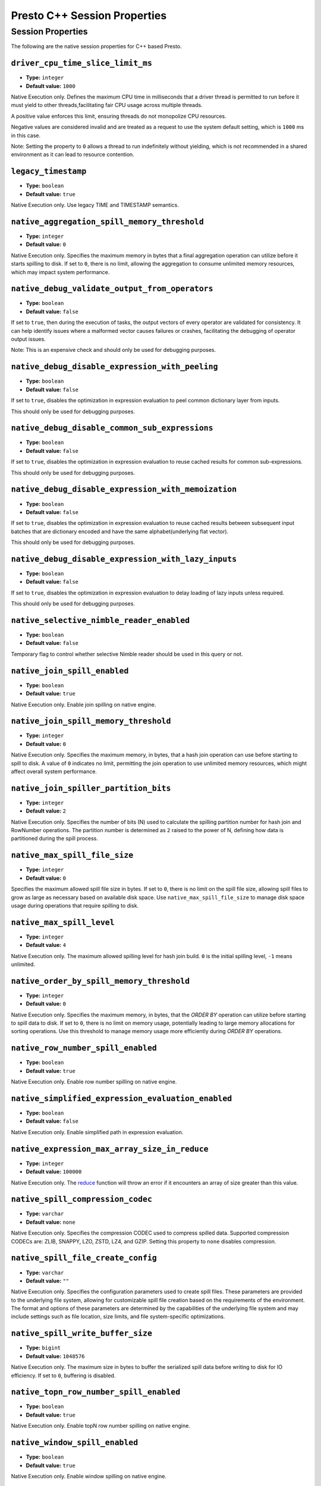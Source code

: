 =============================
Presto C++ Session Properties
=============================

Session Properties
------------------

The following are the native session properties for C++ based Presto.

``driver_cpu_time_slice_limit_ms``
^^^^^^^^^^^^^^^^^^^^^^^^^^^^^^^^^^

* **Type:** ``integer``
* **Default value:** ``1000``

Native Execution only. Defines the maximum CPU time in milliseconds that a driver thread
is permitted to run before it must yield to other threads,facilitating fair CPU usage across
multiple threads.

A positive value enforces this limit, ensuring threads do not monopolize CPU resources.

Negative values are considered invalid and are treated as a request to use the system default setting,
which is ``1000`` ms in this case.

Note: Setting the property to ``0`` allows a thread to run indefinitely
without yielding, which is not recommended in a shared environment as it can lead to
resource contention.

``legacy_timestamp``
^^^^^^^^^^^^^^^^^^^^

* **Type:** ``boolean``
* **Default value:** ``true``

Native Execution only. Use legacy TIME and TIMESTAMP semantics.

``native_aggregation_spill_memory_threshold``
^^^^^^^^^^^^^^^^^^^^^^^^^^^^^^^^^^^^^^^^^^^^^

* **Type:** ``integer``
* **Default value:** ``0``

Native Execution only. Specifies the maximum memory in bytes
that a final aggregation operation can utilize before it starts spilling to disk.
If set to ``0``, there is no limit, allowing the aggregation to consume unlimited memory resources,
which may impact system performance.

``native_debug_validate_output_from_operators``
^^^^^^^^^^^^^^^^^^^^^^^^^^^^^^^^^^^^^^^^^^^^^^^

* **Type:** ``boolean``
* **Default value:** ``false``

If set to ``true``, then during the execution of tasks, the output vectors of every operator are validated for consistency.
It can help identify issues where a malformed vector causes failures or crashes, facilitating the debugging of operator output issues.

Note: This is an expensive check and should only be used for debugging purposes.

``native_debug_disable_expression_with_peeling``
^^^^^^^^^^^^^^^^^^^^^^^^^^^^^^^^^^^^^^^^^^^^^^^^

* **Type:** ``boolean``
* **Default value:** ``false``

If set to ``true``, disables the optimization in expression evaluation to peel common dictionary layer from inputs.

This should only be used for debugging purposes.

``native_debug_disable_common_sub_expressions``
^^^^^^^^^^^^^^^^^^^^^^^^^^^^^^^^^^^^^^^^^^^^^^^

* **Type:** ``boolean``
* **Default value:** ``false``

If set to ``true``, disables the optimization in expression evaluation to reuse cached results for common sub-expressions.

This should only be used for debugging purposes.

``native_debug_disable_expression_with_memoization``
^^^^^^^^^^^^^^^^^^^^^^^^^^^^^^^^^^^^^^^^^^^^^^^^^^^^

* **Type:** ``boolean``
* **Default value:** ``false``

If set to ``true``, disables the optimization in expression evaluation to reuse cached results between subsequent
input batches that are dictionary encoded and have the same alphabet(underlying flat vector).

This should only be used for debugging purposes.

``native_debug_disable_expression_with_lazy_inputs``
^^^^^^^^^^^^^^^^^^^^^^^^^^^^^^^^^^^^^^^^^^^^^^^^^^^^

* **Type:** ``boolean``
* **Default value:** ``false``

If set to ``true``, disables the optimization in expression evaluation to delay loading of lazy inputs unless required.

This should only be used for debugging purposes.

``native_selective_nimble_reader_enabled``
^^^^^^^^^^^^^^^^^^^^^^^^^^^^^^^^^^^^^^^^^^^^^^^^^^^^

* **Type:** ``boolean``
* **Default value:** ``false``

Temporary flag to control whether selective Nimble reader should be used in this
query or not.  

``native_join_spill_enabled``
^^^^^^^^^^^^^^^^^^^^^^^^^^^^^

* **Type:** ``boolean``
* **Default value:** ``true``

Native Execution only. Enable join spilling on native engine.

``native_join_spill_memory_threshold``
^^^^^^^^^^^^^^^^^^^^^^^^^^^^^^^^^^^^^^

* **Type:** ``integer``
* **Default value:** ``0``

Native Execution only. Specifies the maximum memory, in bytes, that a hash join operation can use before starting to spill to disk.
A value of ``0`` indicates no limit, permitting the join operation to use unlimited memory resources, which might affect overall system performance.

``native_join_spiller_partition_bits``
^^^^^^^^^^^^^^^^^^^^^^^^^^^^^^^^^^^^^^

* **Type:** ``integer``
* **Default value:** ``2``

Native Execution only. Specifies the number of bits (N)
used to calculate the spilling partition number for hash join and RowNumber operations.
The partition number is determined as ``2`` raised to the power of N, defining how data is partitioned during the spill process.

``native_max_spill_file_size``
^^^^^^^^^^^^^^^^^^^^^^^^^^^^^^

* **Type:** ``integer``
* **Default value:** ``0``

Specifies the maximum allowed spill file size in bytes. If set to ``0``, there is no limit on the spill file size,
allowing spill files to grow as large as necessary based on available disk space.
Use ``native_max_spill_file_size`` to manage disk space usage during operations that require spilling to disk.

``native_max_spill_level``
^^^^^^^^^^^^^^^^^^^^^^^^^^

* **Type:** ``integer``
* **Default value:** ``4``

Native Execution only. The maximum allowed spilling level for hash join build.
``0`` is the initial spilling level, ``-1`` means unlimited.

``native_order_by_spill_memory_threshold``
^^^^^^^^^^^^^^^^^^^^^^^^^^^^^^^^^^^^^^^^^^

* **Type:** ``integer``
* **Default value:** ``0``

Native Execution only. Specifies the maximum memory, in bytes, that the `ORDER BY` operation can utilize before starting to spill data to disk.
If set to ``0``, there is no limit on memory usage, potentially leading to large memory allocations for sorting operations.
Use this threshold to manage memory usage more efficiently during `ORDER BY` operations.

``native_row_number_spill_enabled``
^^^^^^^^^^^^^^^^^^^^^^^^^^^^^^^^^^^

* **Type:** ``boolean``
* **Default value:** ``true``

Native Execution only. Enable row number spilling on native engine.

``native_simplified_expression_evaluation_enabled``
^^^^^^^^^^^^^^^^^^^^^^^^^^^^^^^^^^^^^^^^^^^^^^^^^^^

* **Type:** ``boolean``
* **Default value:** ``false``

Native Execution only. Enable simplified path in expression evaluation.

``native_expression_max_array_size_in_reduce``
^^^^^^^^^^^^^^^^^^^^^^^^^^^^^^^^^^^^^^^^^^^^^^^^^^^

* **Type:** ``integer``
* **Default value:** ``100000``

Native Execution only. The `reduce <https://prestodb.io/docs/current/functions/array.html#reduce-array-T-initialState-S-inputFunction-S-T-S-outputFunction-S-R-R>`_ 
function will throw an error if it encounters an array of size greater than this value.

``native_spill_compression_codec``
^^^^^^^^^^^^^^^^^^^^^^^^^^^^^^^^^^

* **Type:** ``varchar``
* **Default value:** ``none``

Native Execution only. Specifies the compression CODEC used to compress spilled data.
Supported compression CODECs are: ZLIB, SNAPPY, LZO, ZSTD, LZ4, and GZIP.
Setting this property to ``none`` disables compression.

``native_spill_file_create_config``
^^^^^^^^^^^^^^^^^^^^^^^^^^^^^^^^^^^

* **Type:** ``varchar``
* **Default value:** ``""``

Native Execution only. Specifies the configuration parameters used to create spill files.
These parameters are provided to the underlying file system, allowing for customizable spill file creation based on the requirements of the environment.
The format and options of these parameters are determined by the capabilities of the underlying file system
and may include settings such as file location, size limits, and file system-specific optimizations.

``native_spill_write_buffer_size``
^^^^^^^^^^^^^^^^^^^^^^^^^^^^^^^^^^^

* **Type:** ``bigint``
* **Default value:** ``1048576``

Native Execution only. The maximum size in bytes to buffer the serialized spill data before writing to disk for IO efficiency.
If set to ``0``, buffering is disabled.

``native_topn_row_number_spill_enabled``
^^^^^^^^^^^^^^^^^^^^^^^^^^^^^^^^^^^^^^^^

* **Type:** ``boolean``
* **Default value:** ``true``

Native Execution only. Enable topN row number spilling on native engine.

``native_window_spill_enabled``
^^^^^^^^^^^^^^^^^^^^^^^^^^^^^^^

* **Type:** ``boolean``
* **Default value:** ``true``

Native Execution only. Enable window spilling on native engine.

``native_writer_spill_enabled``
^^^^^^^^^^^^^^^^^^^^^^^^^^^^^^^

* **Type:** ``boolean``
* **Default value:** ``true``

Native Execution only. Enable writer spilling on native engine.

``native_writer_flush_threshold_bytes``
^^^^^^^^^^^^^^^^^^^^^^^^^^^^^^^^^^^^^^^

* **Type:** ``bigint``
* **Default value:** ``100663296``

Minimum memory footprint size required to reclaim memory from a file writer by flushing its buffered data to disk.
Default is 96MB.

``native_max_output_buffer_size``
^^^^^^^^^^^^^^^^^^^^^^^^^^^^^^^^^

* **Type:** ``bigint``
* **Default value:** ``33554432``

The maximum size in bytes for the task's buffered output. The buffer is shared among all drivers. Default is 32MB.

``native_max_page_partitioning_buffer_size``
^^^^^^^^^^^^^^^^^^^^^^^^^^^^^^^^^^^^^^^^^^^^

* **Type:** ``bigint``
* **Default value:** ``33554432``

The maximum bytes to buffer per PartitionedOutput operator to avoid creating tiny SerializedPages.
For PartitionedOutputNode::Kind::kPartitioned, PartitionedOutput operator would buffer up to that number of
bytes / number of destinations for each destination before producing a SerializedPage. Default is 32MB.

``native_max_local_exchange_partition_count``
^^^^^^^^^^^^^^^^^^^^^^^^^^^^^^^^^^^^^^^^^^^^^

* **Type:** ``bigint``
* **Default value:** ``4294967296``

Maximum number of partitions created by a local exchange.
Affects concurrency for pipelines containing LocalPartitionNode.


``native_spill_prefixsort_enabled``
^^^^^^^^^^^^^^^^^^^^^^^^^^^^^^^^^^^

* **Type:** ``boolean``
* **Default value:** ``false``

Enable the prefix sort or fallback to std::sort in spill. The prefix sort is
faster than std::sort but requires the memory to build normalized prefix
keys, which might have potential risk of running out of server memory.

``native_prefixsort_normalized_key_max_bytes``
^^^^^^^^^^^^^^^^^^^^^^^^^^^^^^^^^^^^^^^^^^^^^^

* **Type:** ``integer``
* **Default value:** ``128``

Maximum number of bytes to use for the normalized key in prefix-sort.
Use ``0`` to disable prefix-sort.

``native_prefixsort_min_rows``
^^^^^^^^^^^^^^^^^^^^^^^^^^^^^^

* **Type:** ``integer``
* **Default value:** ``130``

Minimum number of rows to use prefix-sort.
The default value has been derived using micro-benchmarking.

``native_op_trace_directory_create_config``
^^^^^^^^^^^^^^^^^^^^^^^^^^^^^^^^^^^^^^^^^^^

* **Type:** ``varchar``
* **Default value:** ``""``

Native Execution only. Config used to create operator trace directory. This config is provided
to underlying file system and the config is free form. The form should be defined by the
underlying file system.

``native_query_trace_enabled``
^^^^^^^^^^^^^^^^^^^^^^^^^^^^^^

* **Type:** ``boolean``
* **Default value:** ``false``

Enable query tracing. After enabled, trace data will be generated with query execution, and
can be used by TraceReplayer. It needs to be used together with native_query_trace_node_ids,
native_query_trace_max_bytes, native_query_trace_fragment_id, and native_query_trace_shard_id
to match the task to be traced.


``native_query_trace_dir``
^^^^^^^^^^^^^^^^^^^^^^^^^^

* **Type:** ``varchar``
* **Default value:** ``""``

The location to store the trace files.

``native_query_trace_node_ids``
^^^^^^^^^^^^^^^^^^^^^^^^^^^^^^^

* **Type:** ``varchar``
* **Default value:** ``""``

A comma-separated list of plan node ids whose input data will be traced.
Empty string if only want to trace the query metadata.

``native_query_trace_max_bytes``
^^^^^^^^^^^^^^^^^^^^^^^^^^^^^^^^

* **Type:** ``integer``
* **Default value:** ``0``

The max trace bytes limit. Tracing is disabled if zero.

``native_query_trace_fragment_id``
^^^^^^^^^^^^^^^^^^^^^^^^^^^^^^^^^^

* **Type:** ``varchar``
* **Default value:** ``.*``

The fragment id to be traced. If not specified, all fragments will be matched.

``native_query_trace_shard_id``
^^^^^^^^^^^^^^^^^^^^^^^^^^^^^^^

* **Type:** ``varchar``
* **Default value:** ``.*``

The shard id to be traced. If not specified, all shards will be matched.

``native_query_trace_task_reg_exp``
^^^^^^^^^^^^^^^^^^^^^^^^^^^^^^^^^^^

* **Type:** ``varchar``
* **Default value:** ``""``

The regular expression to match a task for tracing. It will be deprecated if there is
no issue with native_query_trace_fragment_id and native_query_trace_shard_id.
